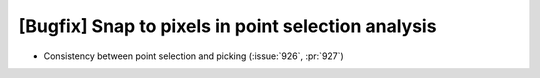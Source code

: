[Bugfix] Snap to pixels in point selection analysis
===================================================

* Consistency between point selection and picking (:issue:`926`, :pr:`927`)
